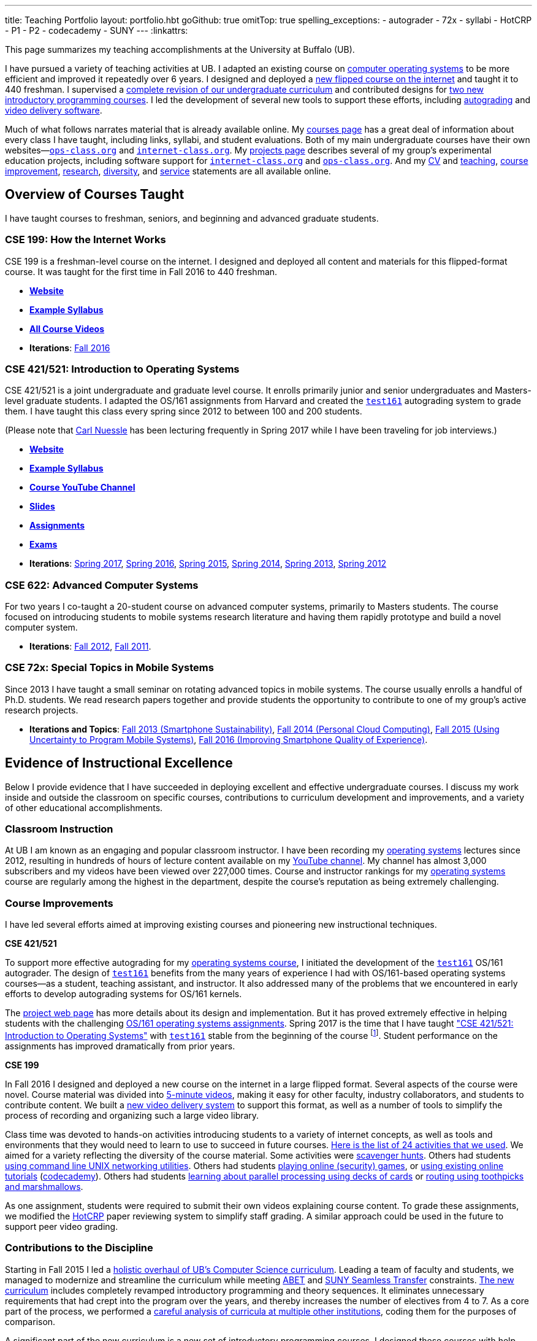 ---
title: Teaching Portfolio
layout: portfolio.hbt
goGithub: true
omitTop: true
spelling_exceptions:
- autograder
- 72x
- syllabi
- HotCRP
- P1
- P2
- codecademy
- SUNY
---
:linkattrs:

[.lead]
//
This page summarizes my teaching accomplishments at the University at Buffalo
(UB).

I have pursued a variety of teaching activities at UB.
//
I adapted an existing course on https://www.ops-class.org/[computer operating
systems] to be more efficient and improved it repeatedly over 6 years.
//
I designed and deployed a https://www.internet-class.org/[new flipped course
on the internet] and taught it to 440 freshman.
//
I supervised a https://goo.gl/w8J5u3[complete revision of our undergraduate
curriculum] and contributed designs for https://goo.gl/brdQOO[two new
introductory programming courses].
//
I led the development of several new tools to support these efforts, including
https://test161.ops-class.org/[autograding] and
https://github.com/internet-class/www[video delivery software].

Much of what follows narrates material that is already available online.
//
My link:/courses/[courses page] has a great deal of information about every
class I have taught, including links, syllabi, and student evaluations.
//
Both of my main undergraduate courses have their own
websites&mdash;https://www.ops-class.org[`ops-class.org`] and
https://www.internet-class.org[`internet-class.org`].
//
My link:/projects/[projects page] describes several of my group's experimental
education projects, including software support for
link:/projects/internetclass/[`internet-class.org`] and
link:/projects/opsclass/[`ops-class.org`].
//
And my
//
link:/people/challen@buffalo.edu/GeoffreyChallen-CV.pdf[CV] and
//
link:/people/challen@buffalo.edu/GeoffreyChallen-Teaching.pdf[teaching],
//
link:/people/challen@buffalo.edu/GeoffreyChallen-Improvement.pdf[course
improvement],
//
link:/people/challen@buffalo.edu/GeoffreyChallen-Research.pdf[research],
//
link:/people/challen@buffalo.edu/GeoffreyChallen-Diversity.pdf[diversity],
//
and
//
link:/people/challen@buffalo.edu/GeoffreyChallen-Service.pdf[service]
//
statements are all available online.

== Overview of Courses Taught

I have taught courses to freshman, seniors, and beginning and advanced
graduate students.

=== CSE 199: How the Internet Works

CSE 199 is a freshman-level course on the internet.
//
I designed and deployed all content and materials for this flipped-format
course.
//
It was taught for the first time in Fall 2016 to 440 freshman.

* https://www.internet-class.org[*Website*]
* https://www.internet-class.org/courses/fys/syllabus/[*Example Syllabus*]
* https://goo.gl/oQRerI[*All Course Videos*]
* *Iterations*:
//
link:/courses/ub-199-fall-2016/[Fall 2016]

=== CSE 421/521: Introduction to Operating Systems

CSE 421/521 is a joint undergraduate and graduate level course.
//
It enrolls primarily junior and senior undergraduates and Masters-level
graduate students.
//
I adapted the OS/161 assignments from Harvard and created the
https://test161.ops-class.org[`test161`] autograding system to grade them.
//
I have taught this class every spring since 2012 to between 100 and 200
students.

(Please note that link:/people/carlnues/[Carl Nuessle] has been lecturing
frequently in Spring 2017 while I have been traveling for job interviews.)

* https://www.ops-class.org[*Website*]
* https://www.ops-class.org/courses/buffalo/CSE421_Spring2017/[*Example Syllabus*]
* https://goo.gl/nepnjM[*Course YouTube Channel*]
* https://www.ops-class.org/slides/[*Slides*]
* https://www.ops-class.org/asst/overview/[*Assignments*]
* https://www.ops-class.org/exams/[*Exams*]
* *Iterations*:
//
link:/courses/ub-421-spring-2017/[Spring 2017],
//
link:/courses/ub-421-spring-2016/[Spring 2016],
//
link:/courses/ub-421-spring-2015/[Spring 2015],
//
link:/courses/ub-421-spring-2014/[Spring 2014],
//
link:/courses/ub-421-spring-2013/[Spring 2013],
//
link:/courses/ub-421-spring-2012/[Spring 2012]

=== CSE 622: Advanced Computer Systems

For two years I co-taught a 20-student course on advanced computer systems,
primarily to Masters students.
//
The course focused on introducing students to mobile systems research
literature and having them rapidly prototype and build a novel computer
system.

* *Iterations*:
//
link:/courses/ub-622-fall-2012/[Fall 2012],
//
link:/courses/ub-622-fall-2011/[Fall 2011].

=== CSE 72x: Special Topics in Mobile Systems

Since 2013 I have taught a small seminar on rotating advanced topics in mobile
systems.
//
The course usually enrolls a handful of Ph.D. students.
//
We read research papers together and provide students the opportunity to
contribute to one of my group's active research projects.

* *Iterations and Topics*:
//
link:/courses/ub-720-fall-2013/[Fall 2013 (Smartphone Sustainability)],
//
link:/courses/ub-720-fall-2014/[Fall 2014 (Personal Cloud Computing)],
//
link:/courses/ub-720-fall-2015/[Fall 2015 (Using Uncertainty to Program Mobile
Systems)],
//
link:/courses/ub-720-fall-2016/[Fall 2016 (Improving Smartphone Quality of
Experience)].

== Evidence of Instructional Excellence

Below I provide evidence that I have succeeded in deploying excellent and
effective undergraduate courses.
//
I discuss my work inside and outside the classroom on specific courses,
contributions to curriculum development and improvements, and a variety of
other educational accomplishments.

=== Classroom Instruction

At UB I am known as an engaging and popular classroom instructor.
//
I have been recording my https://www.ops-class.org[operating systems] lectures
since 2012, resulting in hundreds of hours of lecture content available on my
https://www.youtube.com/channel/UCzntthQN6ZF01rRRWikcmmQ[YouTube channel].
//
My channel has almost 3,000 subscribers and my videos have been viewed over
227,000 times.
//
Course and instructor rankings for my https://www.ops-class.org[operating
systems] course are regularly among the highest in the department, despite the
course's reputation as being extremely challenging.

=== Course Improvements

I have led several efforts aimed at improving existing courses and pioneering
new instructional techniques.

*CSE 421/521*

To support more effective autograding for my
https://www.ops-class.org[operating systems course], I initiated the
development of the https://test161.ops-class.org[`test161`] OS/161 autograder.
//
The design of https://test161.ops-class.org[`test161`] benefits from the many
years of experience I had with OS/161-based operating systems courses&mdash;as
a student, teaching assistant, and instructor.
//
It also addressed many of the problems that we encountered in early efforts to
develop autograding systems for OS/161 kernels.

The https://test161.ops-class.org[project web page] has more details about its
design and implementation.
//
But it has proved extremely effective in helping students with the challenging
https://www.ops-class.org/asst/overview/[OS/161 operating systems
assignments].
//
Spring 2017 is the time that I have taught
https://www.ops-class.org/courses/buffalo/CSE421_Spring2017/["CSE 421/521: Introduction to Operating Systems"] with
https://test161.ops-class.org[`test161`] stable from the beginning of the
course footnote:[It was under development in Spring 2016.].
//
Student performance on the assignments has improved dramatically from prior
years.

*CSE 199*

In Fall 2016 I designed and deployed a new course on the internet in a large
flipped format.
//
Several aspects of the course were novel.
//
Course material was divided into https://goo.gl/oQRerI[5-minute videos],
making it easy for other faculty, industry collaborators, and students to
contribute content.
//
We built a https://github.com/internet-class/www[new video delivery system] to
support this format, as well as a number of tools to simplify the process of
recording and organizing such a large video library.

Class time was devoted to hands-on activities introducing students to a
variety of internet concepts, as well as tools and environments that they
would need to learn to use to succeed in future courses.
//
https://www.internet-class.org/courses/fys/syllabus/#_outline[Here is the list
of 24 activities that we used].
//
We aimed for a variety reflecting the diversity of the course material.
//
Some activities were https://goo.gl/XIgNXO[scavenger hunts].
//
Others had students https://goo.gl/7gddaN[using command line UNIX networking
utilities].
//
Others had students https://goo.gl/Fq4VSV[playing online (security) games], or
https://goo.gl/MRV3oZ[using existing online tutorials]
(https://www.codecademy.com/[codecademy]).
//
Others had students https://goo.gl/896Lc9[learning about parallel processing
using decks of cards] or https://goo.gl/Wf1cvD[routing using toothpicks and
marshmallows].

As one assignment, students were required to submit their own videos
explaining course content.
//
To grade these assignments, we modified the https://hotcrp.com/[HotCRP] paper
reviewing system to simplify staff grading.
//
A similar approach could be used in the future to support peer video grading.

=== Contributions to the Discipline

Starting in Fall 2015 I led a
//
https://goo.gl/w8J5u3[holistic overhaul of UB's Computer Science curriculum].
//
Leading a team of faculty and students, we managed to modernize and streamline
the curriculum while meeting
//
http://www.abet.org/accreditation/accreditation-criteria/criteria-for-accrediting-computing-programs-2017-2018/[ABET]
//
and
//
http://www.suny.edu/attend/get-started/transfer-students/suny-transfer-paths/pdf/transferSUNY_Computer_Science.pdf[SUNY Seamless Transfer]
//
constraints.
//
https://goo.gl/w8J5u3[The new curriculum] includes completely revamped
introductory programming and theory sequences.
//
It eliminates unnecessary requirements that had crept into the program over
the years, and thereby increases the number of electives from 4 to 7.
//
As a core part of the process, we performed a
//
https://goo.gl/Qd2rWu[careful analysis of curricula at multiple other institutions],
//
coding them for the purposes of comparison.

A significant part of the new curriculum is a new set of introductory
programming courses.
//
I designed these courses with help from other faculty members.
//
Our goal was to produce a modern, rigorous, and accessible introduction to
both programming as a skill and computer science as an intellectual
discipline.
//
We produced a https://goo.gl/brdQOO[detailed design document] for the two new
courses, as well as shorter descriptions of https://goo.gl/GbWbsB[P1] and
https://goo.gl/eXwSmv[P2].

The new curriculum will begin to go into effect in Fall 2017 and be fully
realized by Fall 2018.
//
The new introductory courses will also be taught for the first time during
this period.

=== Other Accomplishments

In addition to the contributions described above, I have also been involved in
a variety of other teaching-related activities:

. I have served on the Undergraduate Advisory Committee for the CSE department
since 2011.
//
My link:/people/challen@buffalo.edu/GeoffreyChallen-Service.pdf[service
statement] describes this and other departmental and professional service
activities.
//
. I have developed and disseminated high-quality educational materials, both
through course web sites (https://www.ops-class.org[`ops-class.org`]), online
videos (https://goo.gl/nepnjM[OS], https://goo.gl/oQRerI[Internet]), and
open-source tools (https://test161.ops-class.org[`test161`]).
//
. I have secured link:/proposals/[a large amount of external funding].
//
Components of link:/proposals/2016-career-maybe/[my CAREER award] support
educational innovation.
//
I have also received internal funding from
//
http://www.buffalo.edu/ubcei.html[UB's Center for Educational Innovation]
//
to support developing our new introductory courses.
//
. I have designed and led educational outreach programs.
//
I started and have served as the faculty mentor for
//
https://www.facebook.com/ubscientista/[UB's chapter of the Scientista Foundation].
//
http://www.scientistafoundation.com/[Scientista] is a national organization
dedicated to advancing women in STEM.
//
I have also served as the faculty mentor for
//
https://ubacm.org/[UB's chapter of the ACM].
//
. I have supervised a link:/people/[number of students] at both the graduate
and undergraduate level.
//
In addition to research done by my Ph.D. students, I have also supervised
multiple undergraduate research projects.
//
https://www.bluegroup.systems/people/nvdirien/[Nick DiRienzo] published
several papers as a member of my group.
//
https://www.bluegroup.systems/people/gjbunyea/[Greg Bunyea] has had a
significant role in the development of our Internet seminar as the head
undergraduate teaching assistant.
//
. I have contributed to scholarship in my discipline.
//
Please see our group's link:/projects/[projects] and
link:/papers/[publications] page for details of our work in mobile systems and
networking.

== Biography

I lead the link:/[blue Systems Research Group] and also direct the
http://www.phone-lab.org[PhoneLab].
//
My research interests are in systems and networking, mobile systems, and
smartphones.
//
I teach an https://www.ops-class.org[introduction to computer operating
systems], a http://www.internet-class.org[new freshman course on the
internet], and a link:/courses/ub-720-fall-2016/[graduate seminar] covering a
variety of contemporary topics in mobile systems.

Please link:/people/gwa/[click here] for a longer biography.

// vim: ts=2:sw=2:et
